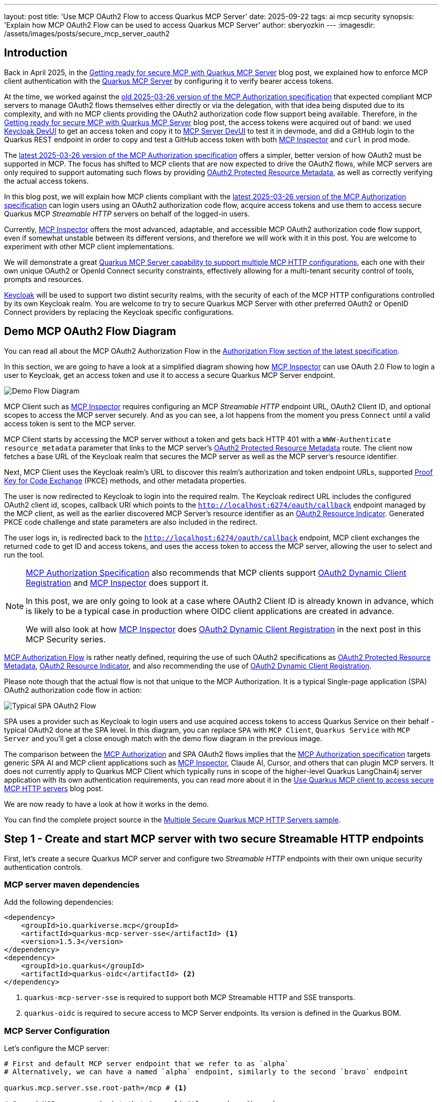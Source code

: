 ---
layout: post
title: 'Use MCP OAuth2 Flow to access Quarkus MCP Server'
date: 2025-09-22
tags: ai mcp security
synopsis: 'Explain how MCP OAuth2 Flow can be used to access Quarkus MCP Server'
author: sberyozkin
---
:imagesdir: /assets/images/posts/secure_mcp_server_oauth2

== Introduction

Back in April 2025, in the https://quarkus.io/blog/secure-mcp-sse-server/[Getting ready for secure MCP with Quarkus MCP Server] blog post, we explained how to enforce MCP client authentication with the https://github.com/quarkiverse/quarkus-mcp-server[Quarkus MCP Server] by configuring it to verify bearer access tokens.

At the time, we worked against the https://modelcontextprotocol.io/specification/2025-03-26/basic/authorization[old 2025-03-26 version of the MCP Authorization specification] that expected compliant MCP servers to manage OAuth2 flows themselves either directly or via the delegation, with that idea being disputed due to its complexity, and with no MCP clients providing the OAuth2 authorization code flow support being available. Therefore, in the https://quarkus.io/blog/secure-mcp-sse-server/[Getting ready for secure MCP with Quarkus MCP Server] blog post, the access tokens were acquired out of band: we used https://quarkus.io/guides/security-openid-connect-dev-services[Keycloak DevUI] to get an access token and copy it to https://quarkus.io/blog/secure-mcp-sse-server/#mcp-server-devui[MCP Server DevUI] to test it in devmode, and did a GitHub login to the Quarkus REST endpoint in order to copy and test a GitHub access token with both https://github.com/modelcontextprotocol/inspector[MCP Inspector] and `curl` in prod mode.

The https://modelcontextprotocol.io/specification/2025-06-18/basic/authorization[latest 2025-03-26 version of the MCP Authorization specification] offers a simpler, better version of how OAuth2 must be supported in MCP. The focus has shifted to MCP clients that are now expected to drive the OAuth2 flows, while MCP servers are only required to support automating such flows by providing https://datatracker.ietf.org/doc/html/rfc9728[OAuth2 Protected Resource Metadata], as well as correctly verifying the actual access tokens.

In this blog post, we will explain how MCP clients compliant with the https://modelcontextprotocol.io/specification/2025-06-18/basic/authorization[latest 2025-03-26 version of the MCP Authorization specification] can login users using an OAuth2 authorization code flow, acquire access tokens and use them to access secure Quarkus MCP _Streamable HTTP_ servers on behalf of the logged-in users.

Currently, https://github.com/modelcontextprotocol/inspector[MCP Inspector] offers the most advanced, adaptable, and accessible MCP OAuth2 authorization code flow support, even if somewhat unstable between its different versions, and therefore we will work with it in this post. You are welcome to experiment with other MCP client implementations.

We will demonstrate a great https://docs.quarkiverse.io/quarkus-mcp-server/dev/index.html#_multiple_server_configurations[Quarkus MCP Server capability to support multiple MCP HTTP configurations], each one with their own unique OAuth2 or OpenId Connect security constraints, effectively allowing for a multi-tenant security control of tools, prompts and resources.

https://www.keycloak.org/[Keycloak] will be used to support two distint security realms, with the security of each of the MCP HTTP configurations controlled by its own Keycloak realm. You are welcome to try to secure Quarkus MCP Server with other preferred OAuth2 or OpenID Connect providers by replacing the Keycloak specific configurations.

[[demo-flow-diagram]]
== Demo MCP OAuth2 Flow Diagram

You can read all about the MCP OAuth2 Authorization Flow in the https://modelcontextprotocol.io/specification/2025-06-18/basic/authorization#authorization-flow[Authorization Flow section of the latest specification].

In this section, we are going to have a look at a simplified diagram showing how https://github.com/modelcontextprotocol/inspector[MCP Inspector] can use OAuth 2.0 Flow to login a user to Keycloak, get an access token and use it to access a secure Quarkus MCP Server endpoint.

image::demo_flow_diagram.png[Demo Flow Diagram,align="center"]

MCP Client such as https://github.com/modelcontextprotocol/inspector[MCP Inspector] requires configuring an MCP _Streamable HTTP_ endpoint URL, OAuth2 Client ID, and optional scopes to access the MCP server securely. And as you can see, a lot happens from the moment you press `Connect` until a valid access token is sent to the MCP server.

MCP Client starts by accessing the MCP server without a token and gets back HTTP 401 with a `WWW-Authenticate` `resource_metadata` parameter that links to the MCP server's https://datatracker.ietf.org/doc/html/rfc9728[OAuth2 Protected Resource Metadata] route. The client now fetches a base URL of the Keycloak realm that secures the MCP server as well as the MCP server's resource identifier.

Next, MCP Client uses the Keycloak realm's URL to discover this realm's authorization and token endpoint URLs, supported https://www.rfc-editor.org/rfc/rfc7636[Proof Key for Code Exchange] (PKCE) methods, and other metadata properties.

The user is now redirected to Keycloak to login into the required realm. The Keycloak redirect URL includes the configured OAuth2 client id, scopes, callback URI which points to the `http://localhost:6274/oauth/callback` endpoint managed by the MCP client, as well as the earlier discovered MCP Server's resource identifier as an https://www.rfc-editor.org/rfc/rfc8707.html[OAuth2 Resource Indicator]. Generated PKCE code challenge and state parameters are also included in the redirect.

The user logs in, is redirected back to the `http://localhost:6274/oauth/callback` endpoint, MCP client exchanges the returned `code` to get ID and access tokens, and uses the access token to access the MCP server, allowing the user to select and run the tool.

[NOTE]
====
https://modelcontextprotocol.io/specification/2025-06-18/basic/authorization[MCP Authorization Specification] also recommends that MCP clients support https://datatracker.ietf.org/doc/html/rfc7591[OAuth2 Dynamic Client Registration] and https://github.com/modelcontextprotocol/inspector[MCP Inspector] does support it. 

In this post, we are only going to look at a case where OAuth2 Client ID is already known in advance, which is likely to be a typical case in production where OIDC client applications are created in advance.

We will also look at how https://github.com/modelcontextprotocol/inspector[MCP Inspector] does https://datatracker.ietf.org/doc/html/rfc7591[OAuth2 Dynamic Client Registration] in the next post in this MCP Security series.
====

https://modelcontextprotocol.io/specification/2025-06-18/basic/authorization#authorization-flow[MCP Authorization Flow] is rather neatly defined, requiring the use of such OAuth2 specifications as https://datatracker.ietf.org/doc/html/rfc9728[OAuth2 Protected Resource Metadata], https://www.rfc-editor.org/rfc/rfc8707.html[OAuth2 Resource Indicator], and also recommending the use of https://datatracker.ietf.org/doc/html/rfc7591[OAuth2 Dynamic Client Registration]. 

Please note though that the actual flow is not that unique to the MCP Authorization. It is a typical Single-page application (SPA) OAuth2 authorization code flow in action:

image::typical_spa_oauth2_flow.png[Typical SPA OAuth2 Flow,align="center"]

SPA uses a provider such as Keycloak to login users and use acquired access tokens to access Quarkus Service on their behalf - typical OAuth2 done at the SPA level. In this diagram, you can replace `SPA` with `MCP Client`, `Quarkus Service` with `MCP Server` and you'll get a close enough match with the demo flow diagram in the previous image.

The comparison between the https://modelcontextprotocol.io/specification/2025-06-18/basic/authorization[MCP Authorization] and SPA OAuth2 flows implies that the https://modelcontextprotocol.io/specification/2025-06-18/basic/authorization[MCP Authorization specification] targets generic SPA AI and MCP client applications such as https://github.com/modelcontextprotocol/inspector[MCP Inspector], Claude AI, Cursor, and others that can plugin MCP servers. It does not currently apply to Quarkus MCP Client which typically runs in scope of the higher-level Quarkus LangChain4j server application with its own authentication requirements, you can read more about it in the https://quarkus.io/blog/secure-mcp-client/#demo-architecture[Use Quarkus MCP client to access secure MCP HTTP servers] blog post.

We are now ready to have a look at how it works in the demo.

You can find the complete project source in the https://github.com/quarkiverse/quarkus-mcp-server/tree/main/samples/multiple-secure-mcp-http-servers[Multiple Secure Quarkus MCP HTTP Servers sample].

[[create-mcp-server]]
== Step 1 - Create and start MCP server with two secure Streamable HTTP endpoints

First, let's create a secure Quarkus MCP server and configure two _Streamable HTTP_ endpoints with their own unique security authentication controls.

[[mcp-server-dependencies]]
=== MCP server maven dependencies

Add the following dependencies:

[source,xml]
----
<dependency>
    <groupId>io.quarkiverse.mcp</groupId>
    <artifactId>quarkus-mcp-server-sse</artifactId> <1>
    <version>1.5.3</version>
</dependency>
<dependency>
    <groupId>io.quarkus</groupId>
    <artifactId>quarkus-oidc</artifactId> <2>
</dependency>
----
<1> `quarkus-mcp-server-sse` is required to support both MCP Streamable HTTP and SSE transports.
<2> `quarkus-oidc` is required to secure access to MCP Server endpoints. Its version is defined in the Quarkus BOM.

[[mcp-server-configuration]]
=== MCP Server Configuration

Let's configure the MCP server:

[source,properties]
----
# First and default MCP server endpoint that we refer to as `alpha`
# Alternatively, we can have a named `alpha` endpoint, similarly to the second `bravo` endpoint

quarkus.mcp.server.sse.root-path=/mcp # <1>

# Second MCP server endpoint that is explicitly named as `bravo`

quarkus.mcp.server.bravo.sse.root-path=/bravo/mcp # <2>

# Require an authenticated access to both Streamable HTTP endpoints

quarkus.http.auth.permission.authenticated.paths=/mcp/*,/bravo/mcp/* # <3>
quarkus.http.auth.permission.authenticated.policy=authenticated

# Default OIDC tenant that secures the default `alpha` Streamable HTTP endpoint
# Its required `quarkus.oidc.auth-server-url` property is set by Keycloak Dev Service
# and points to the Keycloak `alpha` realm endpoint

quarkus.oidc.tenant-paths=/mcp/* # <4>
quarkus.oidc.token.audience=quarkus-mcp-alpha # <5>
quarkus.oidc.resource-metadata.enabled=true # <6>
quarkus.oidc.resource-metadata.force-https-scheme=false 

# `Bravo` OIDC tenant that secures the `bravo` Streamable HTTP endpoint

quarkus.oidc.bravo.auth-server-url=${keycloak.url}/realms/bravo # <7>
quarkus.oidc.bravo.tenant-paths=/bravo/mcp/* # <7>
quarkus.oidc.bravo.token.audience=quarkus-mcp-bravo # <8>
quarkus.oidc.bravo.resource-metadata.enabled=true # <9>
quarkus.oidc.bravo.resource-metadata.resource=bravo/mcp # <10>
quarkus.oidc.bravo.resource-metadata.force-https-scheme=false

# Keycloak devservice that supports both the default and `bravo` OIDC tenants.

quarkus.keycloak.devservices.realm-path=alpha-realm.json,bravo-realm.json # <11>
quarkus.keycloak.devservices.realm-name=alpha # <12>
quarkus.keycloak.devservices.create-client=false # <13>

# CORS configuration to allow MCP Inspector's SPA script calls

quarkus.http.cors.enabled=true
quarkus.http.cors.origins=http://localhost:6274 # <14>
----
<1> Root path for the default `alpha` MCP server endpoint, with both _Streamable HTTP_ and SSE endpoints available under this path.
<2> Root path for the `bravo` MCP server endpoint, with both _Streamable HTTP_ and SSE endpoints available under this path.
<3> Require authentication for all requests to the `alpha` and `bravo` MCP server endpoints. This authentication policy is enforced by the matching OIDC tenant configurations.
<4> Default OIDC tenant secures the default MCP server `alpha` endpoint, Keycloak DevService inserts a missing `quarkus.oidc.auth-server-url` property that links to the Keycloak `alpha` realm endpoint.
<5> Require that tokens that are allowed to access the default MCP server `alpha` endpoint must have an audience (`aud`) claim that contains a `quarkus-mcp-alpha` value.
<6> Enable the https://datatracker.ietf.org/doc/html/rfc9728[OAuth2 Protected Resource Metadata] route for the default OIDC tenant. It will help https://github.com/modelcontextprotocol/inspector[MCP Inspector] to find out about the authorization server that secures the default MCP server `alpha` endpoint.
<7> OIDC `bravo` tenant secures the MCP server `bravo` endpoint. Its `quarkus.oidc.bravo.auth-server-url` property links to the Keycloak `bravo` realm endpoint.
<8> Require that tokens that are allowed to access the MCP server `bravo` endpoint must have an audience (`aud`) claim that contains a `quarkus-mcp-bravo` value.
<9> Enable the https://datatracker.ietf.org/doc/html/rfc9728[OAuth2 Protected Resource Metadata] route for the OIDC `bravo` tenant. It will help https://github.com/modelcontextprotocol/inspector[MCP Inspector] to find out about the the authorization server that secures the MCP server `bravo` endpoint.
<10> Customize the relative path for https://datatracker.ietf.org/doc/html/rfc9728[OAuth2 Protected Resource Metadata] route for the OIDC `bravo` tenant. By default, it is `http://localhost:8080/bravo`, however, https://github.com/modelcontextprotocol/inspector[MCP Inspector] can not find this route and expects `http://localhost:8080/bravo/mcp`, so we just tune it a bit to make https://github.com/modelcontextprotocol/inspector[MCP Inspector] happy.
<11> Ask Keycloak DevService to upload two realms to the Keycloak container, `alpha-realm.json` and `bravo-realm.json`.
<12> Keycloak DevService must set the default OIDC tenant properies, we point to `alpha-realm.json` for Keycloak DevService to use it to set properties such as `quarkus.oidc.auth-server-url`.
<13> Ask Keycloak not to add `quarkus.oidc.client-id`. Using the realm verification keys, the configured audience, expiry checks is sufficient to verify Keycloak JWT access tokens; we also plan to deal with dynamically registered OIDC clients in the next blog post.
<14> Allow https://github.com/modelcontextprotocol/inspector[MCP Inspector] CORS requests.

You can read about how https://datatracker.ietf.org/doc/html/rfc9728[OAuth2 Protected Resource Metadata] is supported in Quarkus OIDC in the https://quarkus.io/guides/security-oidc-expanded-configuration#resource-metadata-properties[Expanded OpenId Connect Configuration guide].

The Keycloak `alpha` and `bravo` realms represent unique, non-intersecting security configurations backed up by Keycloak. Both of these realms are represented by default and `bravo` OIDC tenants respectively. Quarkus OIDC uses its https://quarkus.io/guides/security-openid-connect-multitenancy#configure-tenant-paths[path-based tenant resolver] to decide which OIDC tenant should handle the current MCP Server request.
 
You are welcome to update the default and `bravo` OIDC tenant configurations to point to your preferred providers instead of Keycloak, for example, to multiple Entra ID or Auth0 tenants, etc.

Please also check the <<keycloak-vs-github>> section about the reasons behind preferring to use Keycloak in this demo, instead of GitHub that was used in the earlier https://quarkus.io/blog/secure-mcp-sse-server/[Getting ready for secure MCP with Quarkus MCP Server] blog post.

[NOTE]
====
https://modelcontextprotocol.io/specification/2025-06-18/basic/authorization[MCP Authorization specification] https://modelcontextprotocol.io/specification/2025-06-18/basic/authorization#token-audience-binding-and-validation[requires] that the token audience is validated. The specification prefers https://www.rfc-editor.org/rfc/rfc8707.html[OAuth2 Resource Indicators] to control the token audience.

For example, by default, the resource identifier of the default MCP server `alpha` endpoint is calculated as `http://localhost:8080` and MCP Inspector includes it as a https://www.rfc-editor.org/rfc/rfc8707.html[OAuth2 Resource Indicator] `resource` parameter in the Keycloak redirect URL. The providers that already support the https://www.rfc-editor.org/rfc/rfc8707.html[OAuth2 Resource Indicator] specification can add the `http://localhost:8080` resource indicator to the access token's audience (`aud`) claim.

Keycloak does not support the https://www.rfc-editor.org/rfc/rfc8707.html[OAuth2 Resource Indicator] specification yet therefore we configure Keycloak to use predefined audience values specific to MCP server `alpha` and `bravo` endpoints. For our demo, the use of the custom audience values is non-ambiguous and sufficient.

When your OAuth2 provider start supporting the https://www.rfc-editor.org/rfc/rfc8707.html[OAuth2 Resource Indicator] specification, all you need to do to align with the https://modelcontextprotocol.io/specification/2025-06-18/basic/authorization[MCP Authorization specification]'s requirement to use resource indicators is to update the OIDC tenant token audience configuration to contain an audience such as `http://localhost:8080`.

You can also harden it by requiring a token to have both a custom audience value such as `quarkus-mcp-alpha` and a resource value such as `http://localhost:8080`.
====

[[mcp-server-tools]]
=== MCP User Name Provider tools

MCP Server has two _Streamable HTTP_ endpoints. The MCP and security configuration for each of these endpoints allows to group tools, resources and prompts according to specific deployment requirements.

Let's create two tools that can return a name of the current MCP Client user, one per each endpoint:

[source,java]
----
package org.acme;

import io.quarkiverse.mcp.server.TextContent;
import io.quarkiverse.mcp.server.Tool;
import io.quarkus.oidc.UserInfo;
import io.quarkus.security.identity.SecurityIdentity;
import jakarta.inject.Inject;
import io.quarkiverse.mcp.server.McpServer;

public class ServerFeatures {

    @Inject
    SecurityIdentity identity; // <1>
    
    @Tool(name = "alpha-user-name-provider", description = "Provides a name of the current user in the Alpha realm") // <2>
    TextContent provideUserName() {
        return new TextContent(identity.getPrincipal().getName());
    }
    
    @Tool(name = "bravo-user-name-provider", description = "Provides a name of the current user in the Bravo realm") // <3>
    @McpServer("bravo")
    TextContent provideUserName2() {
        return new TextContent(identity.getPrincipal().getName());
    }
}

----
<1> Capture a security identity represented by the verified access token
<2> The `alpha-user-name-provider` tool is accessible via the default _Streamable HTTP_ `alpha` endpoint.
<2> The `bravo-user-name-provider` tool is accessible via the `bravo` _Streamable HTTP_ endpoint.

[NOTE]
====
Both the `alpha-user-name-provider` and `bravo-user-name-provider` tools are very simple tools designed to show that the identities of MCP client users on whose behalf these tools are called by MCP clients is available to tools to perform a user identity specific action, an important element for a secure agentic AI system. Of course, the real world tool implementations will be more interesting.
====

[[keycloak-configuration]]
=== Keycloak Configuration

The Keycloak configuration has already been prepared in the `alpha-realm.json` and `bravo-realm.json` realm files that Keycloak DevService uploads to Keycloak at the start-up time.

Let's have a closer look. Please go to `http://localhost:8080/q/dev-ui` and select an `OpenId Connect` card:

image::keycloak_admin.png[Keycloak Admin,align="center"]

Click on `Keycloak Admin`, login as `admin:admin` and check the `alpha` and `bravo` realm configurations.

The `alpha-realm.json` has a single `alpha-client` client and a single user, `alice` with a password `alice`.

The `alpha-client` is a public client because its `Client authentication` option is disabled:

image::keycloak_public_client_capability.png[Public Keycloak Client,align="center"]

Typically, public SPA applications work with the public clients, to avoid having to deal with managing the confidential client's secret.

The `alpha-client` is configured to support a callback URL provided by https://github.com/modelcontextprotocol/inspector[MCP Inspector]:

image::keycloak_alpha_client_general_settings.png[Keycloak Alpha Client settings,align="center"]

The `alpha-realm.json` also has a custom `quarkus-mcp-alpha` client scope with an audience mapping, and it is assigned to the `alfa-client` client. It was done similarly to how it was done in the https://quarkus.io/blog/secure-mcp-oidc-client/#keycloak-setup[Use Quarkus MCP client to access secure MCP HTTP server from command line] blog post. We start with creating a `quarkus-mcp-server` client scope:

image::keycloak_quarkus_mcp_alpha_scope.png[Keycloak Client quarkus-mcp-alpha scope,align="center"]

Next, we create an audience mapping for this scope:

image::keycloak_quarkus_mcp_alpha_scope_mapping.png[Keycloak Client quarkus-mcp-alpha scope mapping,align="center"]

Finally, we assign this client scope as an optional scope to the `alpha-client` client:

image::keycloak_alpha_client_scope.png[Keycloak alpha-client scope assignment,align="center"]

Similarly, the `bravo-realm.json` has a public `bravo-client` client, and a single user, `jdoe` with a password `jdoe`. It also has a custom `quarkus-mcp-bravo` client scope with an audience mapping.

Both realms have the client scopes with the audience mappings to let users request the correct token audience by configuring a custom scope in the https://github.com/modelcontextprotocol/inspector[MCP Inspector]'s OAuth2 Flow configuration. As implied in the <<mcp-server-configuration>>, it will be no longer necessary once the https://www.rfc-editor.org/rfc/rfc8707.html[OAuth2 Resource Indicator] specification is supported by Keycloak and other providers.

[[keycloak-vs-github]]
==== Why was Keycloak preferred to GitHub in the demo ?

You may be wondering, why did we choose `Keycloak` for this demo, instead of `GitHub` that we used in the earlier https://quarkus.io/blog/secure-mcp-sse-server/[Getting ready for secure MCP with Quarkus MCP Server] blog post ?

The main reason behind this is that the access tokens that are targeting MCP servers are expected to be designed to target MCP servers only. It is a good OAuth2 security recommendation. GitHub access tokens are meant to be used to access GitHub API, on behalf of the logged-in user, at the point where the login has happened, not via an MCP server indirection. For example, Claude AI offers a direct GitHub MCP integration.

This consideration applies to other social providers such as Google.

It is formally expressed in the https://modelcontextprotocol.io/specification/2025-06-18/basic/authorization#access-token-privilege-restriction[MCP Authorization Access Token Privilege Restriction section]: `MCP servers MUST only accept tokens specifically intended for themselves...`.

We also discussed it in the https://quarkus.io/blog/secure-mcp-client/#access-token-delegation-considerations[Access Token Delegation Considerations] section of the https://quarkus.io/blog/secure-mcp-client[Use Quarkus MCP client to access secure MCP HTTP servers] blog post.

If your MCP server really needs to accept a token that it will not use itself, for example, in order to forward it further downstream, then consider an option of exchanging tokens for the audiences to be correct through the whole distributed token call chain. Please check the https://quarkus.io/blog/secure-mcp-oidc-client/[Use Quarkus MCP client to access secure MCP HTTP server from command line] blog post where we use the standard https://datatracker.ietf.org/doc/html/rfc8693[OAuth2 Token Exchange].

[[start-mcp-server]]
=== Start the MCP server in dev mode

Now let's start the MCP server in dev mode:

[source,shell]
----
mvn quarkus:dev
----

image::quarkus_mcp_server_dev_mode.png[MCP server dev mode,align="center"]

You can see that default _Streamable HTTP_ and SSE endpoints are available at `http://localhost:8080/mcp` and `http://localhost:8080/mcp/sse` respectively, while the `bravo` _Streamable HTTP_ and SSE endpoints are available at `http://localhost:8080/bravo/mcp` and `http://localhost:8080/bravo/mcp/sse` respectively.

[[start-mcp-inspector]]
== Step 2: Use MCP Inspector to access two secure MCP server endpoints

=== Start the MCP Inspector

[source,shell]
----
npx @modelcontextprotocol/inspector@0.16.7
----

[NOTE]
====
While https://github.com/modelcontextprotocol/inspector[MCP Inspector] provides a very good OAuth2 Flow support, it is still a very active project and at the moment, you may observe https://github.com/modelcontextprotocol/inspector[MCP Inspector] failing to connect to the OAuth2 provider in some versions.

https://github.com/modelcontextprotocol/inspector[MCP Inspector] v0.16.7 has been proven to connect to Keycloak successfully and therefore we recommend you to use this version when working with this blog post.
====

We are now going to connect to two individual MCP _Streamable HTTP_ endpoints in turn. 

See the <<demo-flow-diagram>> section for an overview of how https://github.com/modelcontextprotocol/inspector[MCP Inspector] performs a `Connect` request. 

Please keep your browser's `Developer Tools Network` tab open if you would like to observe how MCP Inspector probes various MCP server and Keycloak endpoints and eventually succeeds in getting a user logged in and acquiring the access token.

[[mcp-inspector-connect-to-alpha]]
==== Connect to the default MCP Server `alpha` endpoint

image::mcp_inspector_alpha_connect.png[MCP Inspector Alpha Connect,align="center"]

[NOTE]
====
If your browser does not show an `OAuth 2.0 Flow` in the `Authentication` view in the loaded https://github.com/modelcontextprotocol/inspector[MCP Inspector] v0.16.7, try latest Firefox.
====

Set `Transport Type` to `Streamable HTTP`, `URL` to the `http://localhost:8080/mcp` address of the default MCP server `alpha` endpoint.

In the `OAuth 2.0 Flow` authentication section, set the `Client ID` to `alpha-client`, and `Scope` to `openid quarkus-mcp-alpha`.

Requesting an `openid` scope is not strictly necessary in this demo, but OpenId Connect providers will not issue an ID token without it, only the access token, and you'll likely need an SPA MCP Client to have access to the ID token in prod.

Requesting a `quarkus-mcp-alpha` scope is necessary for Keycloak to add a `quarkus-mcp-alpha` audience to the access token, please see how the `quarkus-mcp-alpha` client scope was created in the <<keycloak-configuration>> section.

The `Redirect URI` is preconfigured by https://github.com/modelcontextprotocol/inspector[MCP Inspector] and points to the https://github.com/modelcontextprotocol/inspector[MCP Inspector]-managed `http://localhost:6274/oauth` callback endpoint where Keycloak will redirect the user to after the user login is complete.

Now press `Connect`.

As explained in the the <<demo-flow-diagram>> section, https://github.com/modelcontextprotocol/inspector[MCP Inspector] starts by trying to access the default MCP Server _Streamable HTTP_ `alpha` endpoint without a valid token and gets a `401 WWW-Authenticate` challenge, with the `resource_metadata` parameter pointing to the `alpha` endpoint's https://datatracker.ietf.org/doc/html/rfc9728[OAuth2 Protected Resource Metadata] route.

https://github.com/modelcontextprotocol/inspector[MCP Inspector] fetches the `alpha` endpoint's protected resource metadata and finds out that it is secured by the Keycloak's `alpha` realm.

https://github.com/modelcontextprotocol/inspector[MCP Inspector] now discovers the Keycloak `alpha` realm's metadata, and redirects you to Keycloak `alpha` realm's authorization endpoint where you will see a Keycloak `Alpha` realm login challenge:

image::alpha_realm_login.png[Alpha Realm Login,align="center"]

Login as `alice:alice`. Keycloak redirects you back to the https://github.com/modelcontextprotocol/inspector[MCP Inspector]'s `http://localhost:6274/oauth` endpoint. https://github.com/modelcontextprotocol/inspector[MCP Inspector] exchanges the returned `code` for tokens and completes the authorization code flow.

The access token with a `quarkus-mcp-alpha` audience is now available, you can capture it using your browser's `Web Developer Tools` and decode in JWT.io:

image::alpha_client_jwt.png[Alpha Client JWT,align="center"]

https://github.com/modelcontextprotocol/inspector[MCP Inspector] uses this token to let you select and run the `alpha-user-name-provider` tool:

image::alpha_tool_run.png[Alpha Tool Run,align="center"]

The way https://github.com/modelcontextprotocol/inspector[MCP Inspector] was able to acquire the access token, knowing only the OAuth2 Client ID and the MCP server's endpoint address was interesting. See the <<demo-flow-diagram>> section for the overview of how the whole OAuth2 flow works.

Now disconnect MCP Inspector from the MCP Server `alpha` endpoint by pressing a `Disconnect` button.

==== Connect to the MCP Server `bravo` endpoint

Connecting to the MCP Server `bravo` endpoint works exactly the same as with the default `alpha` endpoint, as explained in the <<mcp-inspector-connect-to-alpha>> section, we only need to use the MCP Server `bravo` endpoint related properties.

Set `Transport Type` to `Streamable HTTP`, `URL` to the `http://localhost:8080/bravo/mcp` address of the MCP server `bravo` endpoint.

In the `OAuth 2.0 Flow` authentication section, set the `Client ID` to `bravo-client`, and `Scope` to `openid quarkus-mcp-bravo`.

Keep `Redirect URI` set to `http://localhost:6274/oauth`.

Now press `Connect`.

https://github.com/modelcontextprotocol/inspector[MCP Inspector] starts by trying to access the MCP Server `bravo` endpoint without a valid token and gets a `401 WWW-Authenticate` challenge, with the `resource_metadata` parameter pointing to the `bravo`'s  https://datatracker.ietf.org/doc/html/rfc9728[OAuth2 Protected Resource Metadata] route.

https://github.com/modelcontextprotocol/inspector[MCP Inspector] fetches the `bravo` endpoint's protected resource metadata and finds out that it is secured by the Keycloak's `bravo` realm.

https://github.com/modelcontextprotocol/inspector[MCP Inspector]  now discovers the Keycloak `bravo` realm's metadata, and redirects you to Keycloak `bravo` realm's authorization endpoint where you will see a Keycloak `Bravo` realm login challenge:

image::bravo_realm_login.png[Bravo Realm Login,align="center"]

Login as `jdoe:jdoe`. Keycloak redirects you back to the https://github.com/modelcontextprotocol/inspector[MCP Inspector]'s `http://localhost:6274/oauth` endpoint. https://github.com/modelcontextprotocol/inspector[MCP Inspector] exchanges the returned `code` for tokens and completes the authorization code flow.

The access token with a `quarkus-mcp-bravo` audience is now available. https://github.com/modelcontextprotocol/inspector[MCP Inspector] uses this token to let you select and run the `bravo-user-name-provider` tool:

image::bravo_tool_run.png[Bravo Tool Run,align="center"]

See the <<mcp-inspector-connect-to-alpha>> section for more explanations of how https://github.com/modelcontextprotocol/inspector[MCP Inspector] manages to connect to the MCP Server endpoint knowing only its URL and the OAuth2 Client ID.

== Security Considerations

The main security consideration for secure Quarkus MCP server deployments is to ensure that access tokens have a correct audience, for the MCP Server to assert that the current token is meant to access this MCP server only. MCP Servers that propagate tokens further should consider exchanging such tokens, for a new token to target the downstream service correctly. 

A token audience claim can have several values, and it must contain an https://www.rfc-editor.org/rfc/rfc8707.html[OAuth2 Resource Indicator] that points to a specific HTTP resource location or a custom audience value or both the resource indicator and the custom audience values.  

One should also consider carefully if an MCP server should enable its https://datatracker.ietf.org/doc/html/rfc9728[OAuth2 Protected Resource Metadata] route which allows a public access to the information about the authorization server that secures this MCP Server.

Please keep in mind that it might be considered sensitive information, especially when no SPA MCP Client applications are used, when the provider login themes can be customized to make it less obvious to users what is the actual provider that is used to log them in.

== Conclusion

In this blog, we used https://github.com/modelcontextprotocol/inspector[MCP Inspector] to demonstrate how MCP Client can use OAuth2 Flow to login users and access secure Quarkus MCP _Streamable HTTP_ servers, when only an MCP Server address and OAuth2 Client ID can provide enough context for the flow to succeed.

We also demonstrated how Quarkus MCP Server can https://docs.quarkiverse.io/quarkus-mcp-server/dev/index.html#_multiple_server_configurations[support multiple MCP HTTP configurations] with their own unique security constraints supported with the https://quarkus.io/guides/security-openid-connect-multitenancy#configure-tenant-paths[Quarkus OIDC multi-tenancy resolver].

In the next blog post in this series, we will look at how https://modelcontextprotocol.io/specification/2025-06-18/basic/authorization#access-token-privilege-restriction[MCP Authorization] OAuth2 Flow can use OAuth Dynamic Client Registration and how https://github.com/quarkiverse/quarkus-oidc-proxy[Quarkus OIDC Proxy] can play its part in securing Quarkus MCP Servers.

Enjoy, and stay tuned !

